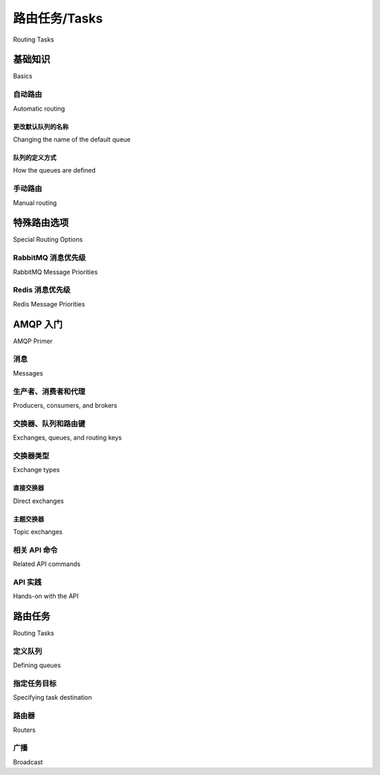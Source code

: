 .. _guide-routing:

===============
路由任务/Tasks
===============

Routing Tasks

.. tab:: 中文

    .. note::

        类似“主题（topic）”与“广播（fanout）”的路由概念并非在所有传输方案中都可用，
        请参阅 :ref:`transport comparison table <kombu:transport-comparison>` 获取详细信息。

.. tab:: 英文

    .. note::

        Alternate routing concepts like topic and fanout is not
        available for all transports, please consult the
        :ref:`transport comparison table <kombu:transport-comparison>`.

.. _routing-basics:

基础知识
======

Basics

.. _routing-automatic:

自动路由
-----------------

Automatic routing

.. tab:: 中文

    最简单的路由方式是启用 :setting:`task_create_missing_queues` 配置（默认已开启）。

    启用该设置后，在 :setting:`task_queues` 中未显式定义的命名队列会被自动创建。这使得执行简单的路由任务变得非常容易。

    假设你有两台处理常规任务的服务器 `x` 与 `y`，以及一台专门处理 feed 相关任务的服务器 `z`，你可以使用如下配置::

        task_routes = {'feed.tasks.import_feed': {'queue': 'feeds'}}

    启用上述路由后，feed 导入任务将会被路由到 `"feeds"` 队列，其它任务将会被路由到默认队列（历史原因下默认命名为 `"celery"`）。

    你也可以使用通配符或正则表达式来匹配 ``feed.tasks`` 命名空间中的所有任务：

    .. code-block:: python

        app.conf.task_routes = {'feed.tasks.*': {'queue': 'feeds'}}

    如果匹配顺序很重要，你应使用 *items* 格式来指定路由器：

    .. code-block:: python

        task_routes = ([
            ('feed.tasks.*', {'queue': 'feeds'}),
            ('web.tasks.*', {'queue': 'web'}),
            (re.compile(r'(video|image)\.tasks\..*'), {'queue': 'media'}),
        ],)

    .. note::

        配置项 :setting:`task_routes` 可以是一个字典，也可以是一个包含路由器对象的列表，
        所以在本例中我们使用元组包裹该列表以进行指定。

    在安装好路由器之后，你可以通过如下命令启动服务器 `z`，使其只处理 feeds 队列：

    .. code-block:: console

        user@z:/$ celery -A proj worker -Q feeds

    你可以指定任意数量的队列，因此你也可以让该服务器同时处理默认队列：

    .. code-block:: console

        user@z:/$ celery -A proj worker -Q feeds,celery

.. tab:: 英文

    The simplest way to do routing is to use the
    :setting:`task_create_missing_queues` setting (on by default).

    With this setting on, a named queue that's not already defined in
    :setting:`task_queues` will be created automatically. This makes it easy to
    perform simple routing tasks.

    Say you have two servers, `x`, and `y` that handle regular tasks,
    and one server `z`, that only handles feed related tasks. You can use this
    configuration::

        task_routes = {'feed.tasks.import_feed': {'queue': 'feeds'}}

    With this route enabled import feed tasks will be routed to the
    `"feeds"` queue, while all other tasks will be routed to the default queue
    (named `"celery"` for historical reasons).

    Alternatively, you can use glob pattern matching, or even regular expressions,
    to match all tasks in the ``feed.tasks`` name-space:

    .. code-block:: python

        app.conf.task_routes = {'feed.tasks.*': {'queue': 'feeds'}}

    If the order of matching patterns is important you should
    specify the router in *items* format instead:

    .. code-block:: python

        task_routes = ([
            ('feed.tasks.*', {'queue': 'feeds'}),
            ('web.tasks.*', {'queue': 'web'}),
            (re.compile(r'(video|image)\.tasks\..*'), {'queue': 'media'}),
        ],)

    .. note::

        The :setting:`task_routes` setting can either be a dictionary, or a
        list of router objects, so in this case we need to specify the setting
        as a tuple containing a list.

    After installing the router, you can start server `z` to only process the feeds
    queue like this:

    .. code-block:: console

        user@z:/$ celery -A proj worker -Q feeds

    You can specify as many queues as you want, so you can make this server
    process the default queue as well:

    .. code-block:: console

        user@z:/$ celery -A proj worker -Q feeds,celery

.. _routing-changing-default-queue:

更改默认队列的名称
~~~~~~~~~~~~~~~~~~~~~~~~~~~~~~~~~~~~~~

Changing the name of the default queue

.. tab:: 中文

    你可以通过以下配置修改默认队列的名称：

    .. code-block:: python

        app.conf.task_default_queue = 'default'

.. tab:: 英文

    You can change the name of the default queue by using the following
    configuration:

    .. code-block:: python

        app.conf.task_default_queue = 'default'

.. _routing-autoqueue-details:

队列的定义方式
~~~~~~~~~~~~~~~~~~~~~~~~~~

How the queues are defined

.. tab:: 中文

    该特性旨在为用户隐藏复杂的 AMQP 协议，实现基本需求即可使用。但你可能仍然对这些队列是如何声明的感兴趣。

    一个名为 `"video"` 的队列将会使用以下配置被创建：

    .. code-block:: javascript

        {'exchange': 'video',
        'exchange_type': 'direct',
        'routing_key': 'video'}

    对于非 AMQP 后端（如 `Redis` 或 `SQS`），它们不支持 exchange 的概念，因此要求 exchange 的名称与队列一致。该设计可确保其兼容。

.. tab:: 英文

    The point with this feature is to hide the complex AMQP protocol for users
    with only basic needs. However -- you may still be interested in how these queues
    are declared.

    A queue named `"video"` will be created with the following settings:

    .. code-block:: javascript

        {'exchange': 'video',
        'exchange_type': 'direct',
        'routing_key': 'video'}

    The non-AMQP backends like `Redis` or `SQS` don't support exchanges,
    so they require the exchange to have the same name as the queue. Using this
    design ensures it will work for them as well.

.. _routing-manual:

手动路由
--------------

Manual routing

.. tab:: 中文

    再次假设你有两台处理常规任务的服务器 `x` 与 `y`，以及一台专门处理 feed 任务的服务器 `z`，你可以使用如下配置：

    .. code-block:: python

        from kombu import Queue

        app.conf.task_default_queue = 'default'
        app.conf.task_queues = (
            Queue('default',    routing_key='task.#'),
            Queue('feed_tasks', routing_key='feed.#'),
        )
        app.conf.task_default_exchange = 'tasks'
        app.conf.task_default_exchange_type = 'topic'
        app.conf.task_default_routing_key = 'task.default'

    :setting:`task_queues` 是由 :class:`~kombu.entity.Queue` 实例组成的列表。
    如果你未为某项设置 exchange 或 exchange_type，这些值将从配置项
    :setting:`task_default_exchange` 与 :setting:`task_default_exchange_type` 中继承。

    要将任务路由至 `feed_tasks` 队列，可以在 :setting:`task_routes` 配置中添加如下条目：

    .. code-block:: python

        task_routes = {
                'feeds.tasks.import_feed': {
                    'queue': 'feed_tasks',
                    'routing_key': 'feed.import',
                },
        }

    你也可以通过 :meth:`Task.apply_async` 或 :func:`~celery.execute.send_task`
    的 `routing_key` 参数进行覆盖：

        >>> from feeds.tasks import import_feed
        >>> import_feed.apply_async(args=['http://cnn.com/rss'],
        ...                         queue='feed_tasks',
        ...                         routing_key='feed.import')

    要让服务器 `z` 专门消费 feed 队列，可以使用 :option:`celery worker -Q` 启动：

    .. code-block:: console

        user@z:/$ celery -A proj worker -Q feed_tasks --hostname=z@%h

    服务器 `x` 与 `y` 应配置为消费默认队列：

    .. code-block:: console

        user@x:/$ celery -A proj worker -Q default --hostname=x@%h
        user@y:/$ celery -A proj worker -Q default --hostname=y@%h

    如果你希望 feed 处理节点在高负载时也能处理常规任务，可以这样启动：

    .. code-block:: console

        user@z:/$ celery -A proj worker -Q feed_tasks,default --hostname=z@%h

    如果你想添加一个使用不同 exchange 的队列，只需显式指定 exchange 与类型：

    .. code-block:: python

        from kombu import Exchange, Queue

        app.conf.task_queues = (
            Queue('feed_tasks',    routing_key='feed.#'),
            Queue('regular_tasks', routing_key='task.#'),
            Queue('image_tasks',   exchange=Exchange('mediatasks', type='direct'),
                                routing_key='image.compress'),
        )

    如果你对上述术语感到困惑，建议你阅读 AMQP 相关文档。

    .. seealso::

        除了下面的 :ref:`amqp-primer` 外，还有一篇优秀的博文 `Rabbits and Warrens`_ 介绍了队列与交换机的概念；
        同时还有 `CloudAMQP 教程`，以及面向 RabbitMQ 用户的 `RabbitMQ FAQ`_，都可以作为信息来源。


.. tab:: 英文

    Say you have two servers, `x`, and `y` that handle regular tasks,
    and one server `z`, that only handles feed related tasks, you can use this
    configuration:

    .. code-block:: python

        from kombu import Queue

        app.conf.task_default_queue = 'default'
        app.conf.task_queues = (
            Queue('default',    routing_key='task.#'),
            Queue('feed_tasks', routing_key='feed.#'),
        )
        app.conf.task_default_exchange = 'tasks'
        app.conf.task_default_exchange_type = 'topic'
        app.conf.task_default_routing_key = 'task.default'

    :setting:`task_queues` is a list of :class:`~kombu.entity.Queue`
    instances.
    If you don't set the exchange or exchange type values for a key, these
    will be taken from the :setting:`task_default_exchange` and
    :setting:`task_default_exchange_type` settings.

    To route a task to the `feed_tasks` queue, you can add an entry in the
    :setting:`task_routes` setting:

    .. code-block:: python

        task_routes = {
                'feeds.tasks.import_feed': {
                    'queue': 'feed_tasks',
                    'routing_key': 'feed.import',
                },
        }


    You can also override this using the `routing_key` argument to
    :meth:`Task.apply_async`, or :func:`~celery.execute.send_task`:

        >>> from feeds.tasks import import_feed
        >>> import_feed.apply_async(args=['http://cnn.com/rss'],
        ...                         queue='feed_tasks',
        ...                         routing_key='feed.import')


    To make server `z` consume from the feed queue exclusively you can
    start it with the :option:`celery worker -Q` option:

    .. code-block:: console

        user@z:/$ celery -A proj worker -Q feed_tasks --hostname=z@%h

    Servers `x` and `y` must be configured to consume from the default queue:

    .. code-block:: console

        user@x:/$ celery -A proj worker -Q default --hostname=x@%h
        user@y:/$ celery -A proj worker -Q default --hostname=y@%h

    If you want, you can even have your feed processing worker handle regular
    tasks as well, maybe in times when there's a lot of work to do:

    .. code-block:: console

        user@z:/$ celery -A proj worker -Q feed_tasks,default --hostname=z@%h

    If you have another queue but on another exchange you want to add,
    just specify a custom exchange and exchange type:

    .. code-block:: python

        from kombu import Exchange, Queue

        app.conf.task_queues = (
            Queue('feed_tasks',    routing_key='feed.#'),
            Queue('regular_tasks', routing_key='task.#'),
            Queue('image_tasks',   exchange=Exchange('mediatasks', type='direct'),
                                routing_key='image.compress'),
        )

    If you're confused about these terms, you should read up on AMQP.

    .. seealso::

        In addition to the :ref:`amqp-primer` below, there's
        `Rabbits and Warrens`_, an excellent blog post describing queues and
        exchanges. There's also The `CloudAMQP tutorial`,
        For users of RabbitMQ the `RabbitMQ FAQ`_
        could be useful as a source of information.

.. _`Rabbits and Warrens`: http://web.archive.org/web/20160323134044/http://blogs.digitar.com/jjww/2009/01/rabbits-and-warrens/
.. _`CloudAMQP tutorial`: amqp in 10 minutes part 3
    https://www.cloudamqp.com/blog/2015-09-03-part4-rabbitmq-for-beginners-exchanges-routing-keys-bindings.html
.. _`RabbitMQ FAQ`: https://www.rabbitmq.com/faq.html

.. _routing-special_options:

特殊路由选项
=======================

Special Routing Options

.. _routing-options-rabbitmq-priorities:

RabbitMQ 消息优先级
---------------------------

RabbitMQ Message Priorities

.. tab:: 中文

    :supported transports: RabbitMQ

    .. versionadded:: 4.0

    可以通过设置 ``x-max-priority`` 参数来配置队列以支持优先级：

    .. code-block:: python

        from kombu import Exchange, Queue

        app.conf.task_queues = [
            Queue('tasks', Exchange('tasks'), routing_key='tasks',
                queue_arguments={'x-max-priority': 10}),
        ]

    可以使用 :setting:`task_queue_max_priority` 设置为所有队列配置一个默认优先级上限：

    .. code-block:: python

        app.conf.task_queue_max_priority = 10

    也可以使用 :setting:`task_default_priority` 为所有任务设置默认优先级：

    .. code-block:: python

        app.conf.task_default_priority = 5

.. tab:: 英文

    :supported transports: RabbitMQ

    .. versionadded:: 4.0

    Queues can be configured to support priorities by setting the
    ``x-max-priority`` argument:

    .. code-block:: python

        from kombu import Exchange, Queue

        app.conf.task_queues = [
            Queue('tasks', Exchange('tasks'), routing_key='tasks',
                queue_arguments={'x-max-priority': 10}),
        ]

    A default value for all queues can be set using the
    :setting:`task_queue_max_priority` setting:

    .. code-block:: python

        app.conf.task_queue_max_priority = 10

    A default priority for all tasks can also be specified using the
    :setting:`task_default_priority` setting:

    .. code-block:: python

        app.conf.task_default_priority = 5

.. _amqp-primer:


Redis 消息优先级
------------------------

Redis Message Priorities

.. tab:: 中文

    :supported transports: Redis

    虽然 Celery 的 Redis 传输支持读取任务的优先级字段，但 Redis 本身并不具备原生的优先级概念。在尝试使用 Redis 实现优先级功能前，请务必阅读以下说明，因为这可能会导致某些意料之外的行为。

    要启用基于优先级的任务调度，需配置传输选项中的 queue_order_strategy：

    .. code-block:: python

        app.conf.broker_transport_options = {
            'queue_order_strategy': 'priority',
        }

    该优先级支持机制是通过为每个队列创建多个列表（list）实现的。
    尽管理论上支持 10 个（0 到 9）优先级等级，但为了节省资源，默认会将其压缩为 4 个等级。
    也就是说，一个名为 celery 的队列实际上会被拆分为 4 个内部队列。

    优先级最高的队列仍然命名为 celery，其他的队列则会使用一个分隔符（默认是 `\x06\x16`）加上优先级数字附加在原始队列名后构成：

    .. code-block:: python

        ['celery', 'celery\x06\x163', 'celery\x06\x166', 'celery\x06\x169']

    如果你希望使用更多的优先级等级，或想更改默认分隔符，可以通过配置 priority_steps 与 sep 参数实现：

    .. code-block:: python

        app.conf.broker_transport_options = {
            'priority_steps': list(range(10)),
            'sep': ':',
            'queue_order_strategy': 'priority',
        }

    上述配置将生成如下的队列名称：

    .. code-block:: python

        ['celery', 'celery:1', 'celery:2', 'celery:3', 'celery:4', 'celery:5', 'celery:6', 'celery:7', 'celery:8', 'celery:9']

    需要注意的是，这种机制永远无法达到由消息代理服务器层实现的优先级那样的精确性，充其量是一种近似的实现。
    但对于大多数应用场景而言，这种机制可能已经足够用。


.. tab:: 英文

    :supported transports: Redis

    While the Celery Redis transport does honor the priority field, Redis itself has
    no notion of priorities. Please read this note before attempting to implement
    priorities with Redis as you may experience some unexpected behavior.

    To start scheduling tasks based on priorities you need to configure queue_order_strategy transport option.

    .. code-block:: python

        app.conf.broker_transport_options = {
            'queue_order_strategy': 'priority',
        }


    The priority support is implemented by creating n lists for each queue.
    This means that even though there are 10 (0-9) priority levels, these are
    consolidated into 4 levels by default to save resources. This means that a
    queue named celery will really be split into 4 queues.

    The highest priority queue will be named celery, and the the other queues will
    have a separator (by default `\x06\x16`) and their priority number appended to
    the queue name.

    .. code-block:: python

        ['celery', 'celery\x06\x163', 'celery\x06\x166', 'celery\x06\x169']


    If you want more priority levels or a different separator you can set the
    priority_steps and sep transport options:

    .. code-block:: python

        app.conf.broker_transport_options = {
            'priority_steps': list(range(10)),
            'sep': ':',
            'queue_order_strategy': 'priority',
        }

    The config above will give you these queue names:

    .. code-block:: python

        ['celery', 'celery:1', 'celery:2', 'celery:3', 'celery:4', 'celery:5', 'celery:6', 'celery:7', 'celery:8', 'celery:9']


    That said, note that this will never be as good as priorities implemented at the
    broker server level, and may be approximate at best. But it may still be good
    enough for your application.


AMQP 入门
===========

AMQP Primer

消息​​
--------

Messages

.. tab:: 中文

    一条消息由 *消息头* （headers）和 *消息体* （body）组成。Celery 使用消息头来存储消息的内容类型（content type）和内容编码（content encoding）。内容类型通常是用于序列化消息的格式。消息体包含要执行的任务名称、任务 ID（UUID）、调用时使用的参数，以及一些附加元数据 —— 比如重试次数或预计执行时间（ETA）等。

    以下是一个以 Python 字典形式表示的任务消息示例：

    .. code-block:: javascript

        {'task': 'myapp.tasks.add',
        'id': '54086c5e-6193-4575-8308-dbab76798756',
        'args': [4, 4],
        'kwargs': {}}

.. tab:: 英文

    A message consists of headers and a body. Celery uses headers to store
    the content type of the message and its content encoding. The
    content type is usually the serialization format used to serialize the
    message. The body contains the name of the task to execute, the
    task id (UUID), the arguments to apply it with and some additional
    meta-data -- like the number of retries or an ETA.

    This is an example task message represented as a Python dictionary:

    .. code-block:: javascript

        {'task': 'myapp.tasks.add',
        'id': '54086c5e-6193-4575-8308-dbab76798756',
        'args': [4, 4],
        'kwargs': {}}

.. _amqp-producers-consumers-brokers:

生产者、消费者和代理
---------------------------------

Producers, consumers, and brokers

.. tab:: 中文

    发送消息的一方通常称为 *发布者* （*publisher*）或 *生产者* （*producer*），而接收消息的一方称为 *消费者* （*consumer*）。

    *Broker* 是消息服务器，负责将消息从生产者路由给消费者。

    在 AMQP 相关的资料中，你很可能会频繁看到以下术语的使用：

.. tab:: 英文

    The client sending messages is typically called a *publisher*, or
    a *producer*, while the entity receiving messages is called
    a *consumer*.

    The *broker* is the message server, routing messages from producers
    to consumers.

    You're likely to see these terms used a lot in AMQP related material.

.. _amqp-exchanges-queues-keys:

交换器、队列和路由键
-----------------------------------

Exchanges, queues, and routing keys

.. tab:: 中文

    1. 消息被发送到交换器（exchange）。
    2. 交换器将消息路由到一个或多个队列。存在多种交换器类型，提供不同的路由机制或用于实现不同的消息模式。
    3. 消息在队列中等待，直到有消费者进行处理。
    4. 消息一旦被确认（acknowledge）处理后，就会从队列中删除。

    发送和接收消息的基本步骤如下：

    1. 创建一个交换器（exchange）
    2. 创建一个队列（queue）
    3. 将队列绑定到交换器

    Celery 会自动创建 :setting:`task_queues` 中定义的队列所需的实体（除非该队列的 `auto_declare` 设置为 :const:`False`）。

    下面是一个包含三个队列的配置示例；
    分别用于视频、图像，以及一个默认队列用于处理其他任务：

    .. code-block:: python

        from kombu import Exchange, Queue

        app.conf.task_queues = (
            Queue('default', Exchange('default'), routing_key='default'),
            Queue('videos',  Exchange('media'),   routing_key='media.video'),
            Queue('images',  Exchange('media'),   routing_key='media.image'),
        )
        app.conf.task_default_queue = 'default'
        app.conf.task_default_exchange_type = 'direct'
        app.conf.task_default_routing_key = 'default'

.. tab:: 英文

    1. Messages are sent to exchanges.
    2. An exchange routes messages to one or more queues. Several exchange types
       exists, providing different ways to do routing, or implementing
       different messaging scenarios.
    3. The message waits in the queue until someone consumes it.
    4. The message is deleted from the queue when it has been acknowledged.

    The steps required to send and receive messages are:

    1. Create an exchange
    2. Create a queue
    3. Bind the queue to the exchange.

    Celery automatically creates the entities necessary for the queues in
    :setting:`task_queues` to work (except if the queue's `auto_declare`
    setting is set to :const:`False`).

    Here's an example queue configuration with three queues;
    One for video, one for images, and one default queue for everything else:

    .. code-block:: python

        from kombu import Exchange, Queue

        app.conf.task_queues = (
            Queue('default', Exchange('default'), routing_key='default'),
            Queue('videos',  Exchange('media'),   routing_key='media.video'),
            Queue('images',  Exchange('media'),   routing_key='media.image'),
        )
        app.conf.task_default_queue = 'default'
        app.conf.task_default_exchange_type = 'direct'
        app.conf.task_default_routing_key = 'default'

.. _amqp-exchange-types:

交换器类型
--------------

Exchange types

.. tab:: 中文

    交换器类型（exchange type）定义了消息在交换器中是如何被路由的。
    AMQP 标准中定义的交换器类型有 `direct`、 `topic`、 `fanout` 和 `headers`。RabbitMQ 还支持一些非标准的交换器类型作为插件，比如 Michael Bridgen 提供的 `last-value-cache plug-in`_。

.. tab:: 英文

    The exchange type defines how the messages are routed through the exchange.
    The exchange types defined in the standard are `direct`, `topic`,
    `fanout` and `headers`. Also non-standard exchange types are available
    as plug-ins to RabbitMQ, like the `last-value-cache plug-in`_ by Michael
    Bridgen.

.. _`last-value-cache plug-in`:
    https://github.com/squaremo/rabbitmq-lvc-plugin

.. _amqp-exchange-type-direct:

直接交换器
~~~~~~~~~~~~~~~~

Direct exchanges

.. tab:: 中文

    Direct（直连）交换器按精确的路由键（routing key）进行匹配，因此一个绑定了路由键为 `video` 的队列只会接收到具有该路由键的消息。

.. tab:: 英文

    Direct exchanges match by exact routing keys, so a queue bound by
    the routing key `video` only receives messages with that routing key.

.. _amqp-exchange-type-topic:

主题交换器
~~~~~~~~~~~~~~~

Topic exchanges

.. tab:: 中文

    Topic（主题）交换器使用以点（ `.` ）分隔的单词作为路由键，并支持通配符： ``*`` （匹配一个单词）和 ``#`` （匹配零个或多个单词）。

    举例来说，若消息的路由键为 ``usa.news``、 ``usa.weather``、 ``norway.news`` 和 ``norway.weather``，则以下绑定方式均可使用：
    ``*.news`` （匹配所有新闻）、 ``usa.#`` （匹配所有美国相关消息）、 或 ``usa.weather`` （仅匹配美国天气类消息）。

.. tab:: 英文

    Topic exchanges matches routing keys using dot-separated words, and the
    wild-card characters: ``*`` (matches a single word), and ``#`` (matches
    zero or more words).

    With routing keys like ``usa.news``, ``usa.weather``, ``norway.news``, and
    ``norway.weather``, bindings could be ``*.news`` (all news), ``usa.#`` (all
    items in the USA), or ``usa.weather`` (all USA weather items).

.. _amqp-api:

相关 API 命令
--------------------

Related API commands

.. tab:: 中文

    .. method:: exchange.declare(exchange_name, type, passive,
                                durable, auto_delete, internal)

        按名称声明一个交换器（exchange）。

        参见 :meth:`amqp:Channel.exchange_declare <amqp.channel.Channel.exchange_declare>`。

        :keyword passive: 如果为 True，表示被动声明，即不会创建交换器，
            但可以用来检查该交换器是否已存在。

        :keyword durable: 持久化的交换器在 broker 重启后仍然存在。

        :keyword auto_delete: 表示当没有队列使用该交换器时，broker 会自动将其删除。


    .. method:: queue.declare(queue_name, passive, durable, exclusive, auto_delete)

        按名称声明一个队列。

        参见 :meth:`amqp:Channel.queue_declare <amqp.channel.Channel.queue_declare>`

        独占队列（exclusive）只能被当前连接消费。
        设为独占的队列也隐含了 `auto_delete` 属性。

    .. method:: queue.bind(queue_name, exchange_name, routing_key)

        使用路由键将一个队列绑定到一个交换器。

        未绑定的队列无法接收消息，因此绑定是必要的操作。

        参见 :meth:`amqp:Channel.queue_bind <amqp.channel.Channel.queue_bind>`

    .. method:: queue.delete(name, if_unused=False, if_empty=False)

        删除一个队列及其绑定关系。

        参见 :meth:`amqp:Channel.queue_delete <amqp.channel.Channel.queue_delete>`

    .. method:: exchange.delete(name, if_unused=False)

        删除一个交换器。

        参见 :meth:`amqp:Channel.exchange_delete <amqp.channel.exchange_delete>`

    .. note::

        声明（declare）并不一定意味着“创建”。声明的本质是 *断言* 该实体存在且可操作。
        并没有规定是消费者还是生产者负责最初创建交换器、队列或绑定。
        通常是首先需要它的一方负责创建。

.. tab:: 英文

    .. method:: exchange.declare(exchange_name, type, passive,
                                durable, auto_delete, internal)
        :no-index:

        Declares an exchange by name.

        See :meth:`amqp:Channel.exchange_declare <amqp.channel.Channel.exchange_declare>`.

        :keyword passive: Passive means the exchange won't be created, but you
            can use this to check if the exchange already exists.

        :keyword durable: Durable exchanges are persistent (i.e., they survive
            a broker restart).

        :keyword auto_delete: This means the exchange will be deleted by the broker
            when there are no more queues using it.


    .. method:: queue.declare(queue_name, passive, durable, exclusive, auto_delete)
        :no-index:

        Declares a queue by name.

        See :meth:`amqp:Channel.queue_declare <amqp.channel.Channel.queue_declare>`

        Exclusive queues can only be consumed from by the current connection.
        Exclusive also implies `auto_delete`.

    .. method:: queue.bind(queue_name, exchange_name, routing_key)
        :no-index:

        Binds a queue to an exchange with a routing key.

        Unbound queues won't receive messages, so this is necessary.

        See :meth:`amqp:Channel.queue_bind <amqp.channel.Channel.queue_bind>`

    .. method:: queue.delete(name, if_unused=False, if_empty=False)
        :no-index:

        Deletes a queue and its binding.

        See :meth:`amqp:Channel.queue_delete <amqp.channel.Channel.queue_delete>`

    .. method:: exchange.delete(name, if_unused=False)
        :no-index:

        Deletes an exchange.

        See :meth:`amqp:Channel.exchange_delete <amqp.channel.Channel.exchange_delete>`

    .. note::

        Declaring doesn't necessarily mean "create". When you declare you
        *assert* that the entity exists and that it's operable. There's no
        rule as to whom should initially create the exchange/queue/binding,
        whether consumer or producer. Usually the first one to need it will
        be the one to create it.

.. _amqp-api-hands-on:

API 实践
---------------------

Hands-on with the API

.. tab:: 中文

    Celery 提供了一个命令行工具 :program:`celery amqp`，
    可用于访问 AMQP API，执行管理任务，比如创建/删除队列和交换器、
    清空队列或发送消息。它也可以用于非 AMQP 的 broker，
    但不同实现可能不会支持所有命令。

    你可以将命令作为参数直接传给 :program:`celery amqp`，
    也可以不传参数启动交互式 shell 模式：

    .. code-block:: console

        $ celery -A proj amqp
        -> connecting to amqp://guest@localhost:5672/.
        -> connected.
        1>

    此处的 ``1>`` 是命令提示符。数字 1 表示你目前已执行的命令数。
    输入 ``help`` 可获取所有可用命令的列表。
    该工具还支持自动补全 —— 输入命令的前缀后按下 `tab` 键即可显示可能的匹配项。

    下面是创建一个可用于发送消息的队列的过程：

    .. code-block:: console

        $ celery -A proj amqp
        1> exchange.declare testexchange direct
        ok.
        2> queue.declare testqueue
        ok. queue:testqueue messages:0 consumers:0.
        3> queue.bind testqueue testexchange testkey
        ok.

    上述操作创建了一个 direct 类型的交换器 ``testexchange``，以及一个名为 ``testqueue`` 的队列。
    该队列使用路由键 ``testkey`` 与交换器绑定。

    从现在起，所有发送到交换器 ``testexchange`` 且路由键为 ``testkey`` 的消息都会被路由到该队列。
    你可以使用 ``basic.publish`` 命令发送一条消息：

    .. code-block:: console

        4> basic.publish 'This is a message!' testexchange testkey
        ok.

    消息发送后，你可以取回它。这里我们使用 ``basic.get`` 命令，它以同步方式轮询队列以获取新消息
    （该方式适合维护任务，对于服务则推荐使用 ``basic.consume``）。

    从队列中取出一条消息：

    .. code-block:: console

        5> basic.get testqueue
        {'body': 'This is a message!',
        'delivery_info': {'delivery_tag': 1,
                        'exchange': u'testexchange',
                        'message_count': 0,
                        'redelivered': False,
                        'routing_key': u'testkey'},
        'properties': {}}

    AMQP 使用确认（acknowledgment）机制来表明消息已成功接收并处理。
    如果消息未被确认且消费者通道被关闭，该消息将被重新投递给其他消费者。

    请注意上面结构中的 delivery tag；
    在一个连接通道中，每条接收到的消息都有一个唯一的 delivery tag，
    用于对该消息进行确认。
    需要注意的是 delivery tag 在不同连接之间并不唯一，因此另一个客户端中的 tag `1`
    可能对应不同的消息。

    你可以使用 ``basic.ack`` 命令确认接收到的消息：

    .. code-block:: console

        6> basic.ack 1
        ok.

    最后，为了清理测试过程中的资源，应删除创建的实体：

    .. code-block:: console

        7> queue.delete testqueue
        ok. 0 messages deleted.
        8> exchange.delete testexchange
        ok.


.. tab:: 英文

    Celery comes with a tool called :program:`celery amqp`
    that's used for command line access to the AMQP API, enabling access to
    administration tasks like creating/deleting queues and exchanges, purging
    queues or sending messages. It can also be used for non-AMQP brokers,
    but different implementation may not implement all commands.

    You can write commands directly in the arguments to :program:`celery amqp`,
    or just start with no arguments to start it in shell-mode:

    .. code-block:: console

        $ celery -A proj amqp
        -> connecting to amqp://guest@localhost:5672/.
        -> connected.
        1>

    Here ``1>`` is the prompt. The number 1, is the number of commands you
    have executed so far. Type ``help`` for a list of commands available.
    It also supports auto-completion, so you can start typing a command and then
    hit the `tab` key to show a list of possible matches.

    Let's create a queue you can send messages to:

    .. code-block:: console

        $ celery -A proj amqp
        1> exchange.declare testexchange direct
        ok.
        2> queue.declare testqueue
        ok. queue:testqueue messages:0 consumers:0.
        3> queue.bind testqueue testexchange testkey
        ok.

    This created the direct exchange ``testexchange``, and a queue
    named ``testqueue``. The queue is bound to the exchange using
    the routing key ``testkey``.

    From now on all messages sent to the exchange ``testexchange`` with routing
    key ``testkey`` will be moved to this queue. You can send a message by
    using the ``basic.publish`` command:

    .. code-block:: console

        4> basic.publish 'This is a message!' testexchange testkey
        ok.

    Now that the message is sent you can retrieve it again. You can use the
    ``basic.get`` command here, that polls for new messages on the queue
    in a synchronous manner
    (this is OK for maintenance tasks, but for services you want to use
    ``basic.consume`` instead)

    Pop a message off the queue:

    .. code-block:: console

        5> basic.get testqueue
        {'body': 'This is a message!',
        'delivery_info': {'delivery_tag': 1,
                        'exchange': u'testexchange',
                        'message_count': 0,
                        'redelivered': False,
                        'routing_key': u'testkey'},
        'properties': {}}


    AMQP uses acknowledgment to signify that a message has been received
    and processed successfully. If the message hasn't been acknowledged
    and consumer channel is closed, the message will be delivered to
    another consumer.

    Note the delivery tag listed in the structure above; Within a connection
    channel, every received message has a unique delivery tag,
    This tag is used to acknowledge the message. Also note that
    delivery tags aren't unique across connections, so in another client
    the delivery tag `1` might point to a different message than in this channel.

    You can acknowledge the message you received using ``basic.ack``:

    .. code-block:: console

        6> basic.ack 1
        ok.

    To clean up after our test session you should delete the entities you created:

    .. code-block:: console

        7> queue.delete testqueue
        ok. 0 messages deleted.
        8> exchange.delete testexchange
        ok.


.. _routing-tasks:

路由任务
=============

Routing Tasks

.. _routing-defining-queues:

定义队列
---------------

Defining queues

.. tab:: 中文

    在 Celery 中，可用的队列由 :setting:`task_queues` 设置定义。

    以下是一个包含三个队列的示例队列配置；
    一个用于视频，一个用于图像，还有一个默认队列，用于处理其他所有任务：

    .. code-block:: python

        default_exchange = Exchange('default', type='direct')
        media_exchange = Exchange('media', type='direct')

        app.conf.task_queues = (
            Queue('default', default_exchange, routing_key='default'),
            Queue('videos', media_exchange, routing_key='media.video'),
            Queue('images', media_exchange, routing_key='media.image')
        )
        app.conf.task_default_queue = 'default'
        app.conf.task_default_exchange = 'default'
        app.conf.task_default_routing_key = 'default'

    在上述配置中，:setting:`task_default_queue` 将用于路由那些未显式指定路由的任务。

    默认交换器、交换器类型和路由键将作为任务的默认路由参数，同时也作为
    :setting:`task_queues` 项中条目的默认值。

    还支持将多个绑定连接到同一个队列。以下是一个将两个路由键绑定到同一个队列的示例：

    .. code-block:: python

        from kombu import Exchange, Queue, binding

        media_exchange = Exchange('media', type='direct')

        CELERY_QUEUES = (
            Queue('media', [
                binding(media_exchange, routing_key='media.video'),
                binding(media_exchange, routing_key='media.image'),
            ]),
        )

.. tab:: 英文

    In Celery available queues are defined by the :setting:`task_queues` setting.

    Here's an example queue configuration with three queues;
    One for video, one for images, and one default queue for everything else:

    .. code-block:: python

        default_exchange = Exchange('default', type='direct')
        media_exchange = Exchange('media', type='direct')

        app.conf.task_queues = (
            Queue('default', default_exchange, routing_key='default'),
            Queue('videos', media_exchange, routing_key='media.video'),
            Queue('images', media_exchange, routing_key='media.image')
        )
        app.conf.task_default_queue = 'default'
        app.conf.task_default_exchange = 'default'
        app.conf.task_default_routing_key = 'default'

    Here, the :setting:`task_default_queue` will be used to route tasks that
    doesn't have an explicit route.

    The default exchange, exchange type, and routing key will be used as the
    default routing values for tasks, and as the default values for entries
    in :setting:`task_queues`.

    Multiple bindings to a single queue are also supported.  Here's an example
    of two routing keys that are both bound to the same queue:

    .. code-block:: python

        from kombu import Exchange, Queue, binding

        media_exchange = Exchange('media', type='direct')

        CELERY_QUEUES = (
            Queue('media', [
                binding(media_exchange, routing_key='media.video'),
                binding(media_exchange, routing_key='media.image'),
            ]),
        )


.. _routing-task-destination:

指定任务目标
---------------------------

Specifying task destination

.. tab:: 中文

    任务的投递目标由以下内容决定（按顺序）：

    1. 调用 :func:`Task.apply_async` 时传入的路由参数。
    2. 在 :class:`~celery.app.task.Task` 上定义的与路由相关的属性。
    3. 在 :setting:`task_routes` 中定义的 :ref:`routers`。

    最佳实践是不硬编码这些设置，而是通过使用 :ref:`routers` 留作配置选项；
    这是一种最灵活的方式，但仍可以通过任务属性设置合理的默认值。

.. tab:: 英文

    The destination for a task is decided by the following (in order):

    1. The routing arguments to :func:`Task.apply_async`.
    2. Routing related attributes defined on the :class:`~celery.app.task.Task`
       itself.
    3. The :ref:`routers` defined in :setting:`task_routes`.

    It's considered best practice to not hard-code these settings, but rather
    leave that as configuration options by using :ref:`routers`;
    This is the most flexible approach, but sensible defaults can still be set
    as task attributes.

.. _routers:

路由器
-------

Routers

.. tab:: 中文

    路由器是决定任务路由选项的函数。

    定义一个新的路由器函数，只需要定义一个具有如下签名的函数：
    ``(name, args, kwargs, options, task=None, **kw)``：

    .. code-block:: python

        def route_task(name, args, kwargs, options, task=None, **kw):
                if name == 'myapp.tasks.compress_video':
                    return {'exchange': 'video',
                            'exchange_type': 'topic',
                            'routing_key': 'video.compress'}

    如果你返回了 ``queue`` 键，它将会展开成该队列在 :setting:`task_queues` 中定义的设置：

    .. code-block:: javascript

        {'queue': 'video', 'routing_key': 'video.compress'}

    展开为 -->

    .. code-block:: javascript

            {'queue': 'video',
            'exchange': 'video',
            'exchange_type': 'topic',
            'routing_key': 'video.compress'}

    你可以通过将路由器类添加到 :setting:`task_routes` 设置中来安装它们：

    .. code-block:: python

        task_routes = (route_task,)

    路由器函数也可以通过名称添加：

    .. code-block:: python

        task_routes = ('myapp.routers.route_task',)

    对于简单的任务名 -> 路由映射，你可以直接将字典传递给 :setting:`task_routes`，
    以实现与上述示例相同的行为：

    .. code-block:: python

        task_routes = {
            'myapp.tasks.compress_video': {
                'queue': 'video',
                'routing_key': 'video.compress',
            },
        }

    之后路由器将按顺序遍历，只要遇到一个返回了真值的路由器，就会停止，并使用该路由作为任务的最终路由。

    你也可以将多个路由器按顺序定义在列表中：

    .. code-block:: python

        task_routes = [
            route_task,
            {
                'myapp.tasks.compress_video': {
                    'queue': 'video',
                    'routing_key': 'video.compress',
            },
        ]

    这些路由器将依次被调用，选择第一个返回值的路由器作为结果。

    如果你使用的是 Redis 或 RabbitMQ，也可以在路由中指定队列的默认优先级：

    .. code-block:: python

        task_routes = {
            'myapp.tasks.compress_video': {
                'queue': 'video',
                'routing_key': 'video.compress',
                'priority': 10,
            },
        }

    类似地，调用任务的 `apply_async` 方法也可以覆盖默认优先级：

    .. code-block:: python

        task.apply_async(priority=0)


    .. admonition:: 优先级顺序与集群响应性

        需要注意的是，由于 worker 预取（prefetching）机制的存在，
        如果一批任务在同一时间提交，可能最初不会按优先级顺序执行。
        禁用 worker 预取可以避免该问题，但对于短小快速的任务，这可能会导致性能下降。
        在大多数情况下，仅将 `worker_prefetch_multiplier` 降为 1 就是更简单且更优雅的方式，
        它能提高系统响应性而不需完全禁用预取。

        注意，在使用 Redis broker 时，优先级值是逆序排序的：0 表示最高优先级。


.. tab:: 英文

    A router is a function that decides the routing options for a task.

    All you need to define a new router is to define a function with
    the signature ``(name, args, kwargs, options, task=None, **kw)``:

    .. code-block:: python

        def route_task(name, args, kwargs, options, task=None, **kw):
                if name == 'myapp.tasks.compress_video':
                    return {'exchange': 'video',
                            'exchange_type': 'topic',
                            'routing_key': 'video.compress'}

    If you return the ``queue`` key, it'll expand with the defined settings of
    that queue in :setting:`task_queues`:

    .. code-block:: javascript

        {'queue': 'video', 'routing_key': 'video.compress'}

    becomes -->

    .. code-block:: javascript

            {'queue': 'video',
            'exchange': 'video',
            'exchange_type': 'topic',
            'routing_key': 'video.compress'}


    You install router classes by adding them to the :setting:`task_routes`
    setting:

    .. code-block:: python

        task_routes = (route_task,)

    Router functions can also be added by name:

    .. code-block:: python

        task_routes = ('myapp.routers.route_task',)


    For simple task name -> route mappings like the router example above,
    you can simply drop a dict into :setting:`task_routes` to get the
    same behavior:

    .. code-block:: python

        task_routes = {
            'myapp.tasks.compress_video': {
                'queue': 'video',
                'routing_key': 'video.compress',
            },
        }

    The routers will then be traversed in order, it will stop at the first router
    returning a true value, and use that as the final route for the task.

    You can also have multiple routers defined in a sequence:

    .. code-block:: python

        task_routes = [
            route_task,
            {
                'myapp.tasks.compress_video': {
                    'queue': 'video',
                    'routing_key': 'video.compress',
            },
        ]

    The routers will then be visited in turn, and the first to return
    a value will be chosen.

    If you\'re using Redis or RabbitMQ you can also specify the queue\'s default priority
    in the route.

    .. code-block:: python

        task_routes = {
            'myapp.tasks.compress_video': {
                'queue': 'video',
                'routing_key': 'video.compress',
                'priority': 10,
            },
        }


    Similarly, calling `apply_async` on a task will override that
    default priority.

    .. code-block:: python

        task.apply_async(priority=0)


    .. admonition:: Priority Order and Cluster Responsiveness

        It is important to note that, due to worker prefetching, if a bunch of tasks
        submitted at the same time they may be out of priority order at first.
        Disabling worker prefetching will prevent this issue, but may cause less than
        ideal performance for small, fast tasks. In most cases, simply reducing
        `worker_prefetch_multiplier` to 1 is an easier and cleaner way to increase the
        responsiveness of your system without the costs of disabling prefetching
        entirely.

        Note that priorities values are sorted in reverse when
        using the redis broker: 0 being highest priority.


广播
---------

Broadcast

.. tab:: 中文

    Celery 也支持广播路由（broadcast routing）。
    下面是一个名为 ``broadcast_tasks`` 的交换器示例，它会将任务的副本
    发送给所有连接到它的 worker：

    .. code-block:: python

        from kombu.common import Broadcast

        app.conf.task_queues = (Broadcast('broadcast_tasks'),)
        app.conf.task_routes = {
            'tasks.reload_cache': {
                'queue': 'broadcast_tasks',
                'exchange': 'broadcast_tasks'
            }
        }

    现在， ``tasks.reload_cache`` 任务将会被发送给所有从该队列消费的 worker。

    以下是另一个使用广播路由的示例，这次是结合 :program:`celery beat` 调度器：

    .. code-block:: python

        from kombu.common import Broadcast
        from celery.schedules import crontab

        app.conf.task_queues = (Broadcast('broadcast_tasks'),)

        app.conf.beat_schedule = {
            'test-task': {
                'task': 'tasks.reload_cache',
                'schedule': crontab(minute=0, hour='*/3'),
                'options': {'exchange': 'broadcast_tasks'}
            },
        }


    .. admonition:: 广播与结果存储

        请注意，Celery 的任务结果机制并未定义当两个任务具有相同 task_id 时会发生什么。
        如果同一个任务被分发给多个 worker，那么任务状态的历史记录可能无法被保留。

        在这种情况下，建议设置 ``task.ignore_result`` 属性以避免不一致。


.. tab:: 英文

    Celery can also support broadcast routing.
    Here is an example exchange ``broadcast_tasks`` that delivers
    copies of tasks to all workers connected to it:

    .. code-block:: python

        from kombu.common import Broadcast

        app.conf.task_queues = (Broadcast('broadcast_tasks'),)
        app.conf.task_routes = {
            'tasks.reload_cache': {
                'queue': 'broadcast_tasks',
                'exchange': 'broadcast_tasks'
            }
        }

    Now the ``tasks.reload_cache`` task will be sent to every
    worker consuming from this queue.

    Here is another example of broadcast routing, this time with
    a :program:`celery beat` schedule:

    .. code-block:: python

        from kombu.common import Broadcast
        from celery.schedules import crontab

        app.conf.task_queues = (Broadcast('broadcast_tasks'),)

        app.conf.beat_schedule = {
            'test-task': {
                'task': 'tasks.reload_cache',
                'schedule': crontab(minute=0, hour='*/3'),
                'options': {'exchange': 'broadcast_tasks'}
            },
        }


    .. admonition:: Broadcast & Results

        Note that Celery result doesn't define what happens if two
        tasks have the same task_id. If the same task is distributed to more
        than one worker, then the state history may not be preserved.

        It's a good idea to set the ``task.ignore_result`` attribute in
        this case.
